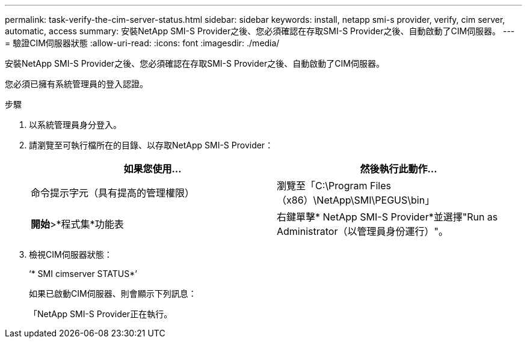 ---
permalink: task-verify-the-cim-server-status.html 
sidebar: sidebar 
keywords: install, netapp smi-s provider, verify, cim server, automatic, access 
summary: 安裝NetApp SMI-S Provider之後、您必須確認在存取SMI-S Provider之後、自動啟動了CIM伺服器。 
---
= 驗證CIM伺服器狀態
:allow-uri-read: 
:icons: font
:imagesdir: ./media/


[role="lead"]
安裝NetApp SMI-S Provider之後、您必須確認在存取SMI-S Provider之後、自動啟動了CIM伺服器。

您必須已擁有系統管理員的登入認證。

.步驟
. 以系統管理員身分登入。
. 請瀏覽至可執行檔所在的目錄、以存取NetApp SMI-S Provider：
+
[cols="2*"]
|===
| 如果您使用... | 然後執行此動作... 


 a| 
命令提示字元（具有提高的管理權限）
 a| 
瀏覽至「C:\Program Files（x86）\NetApp\SMI\PEGUS\bin」



 a| 
*開始*>*程式集*功能表
 a| 
右鍵單擊* NetApp SMI-S Provider*並選擇"Run as Administrator（以管理員身份運行）"。

|===
. 檢視CIM伺服器狀態：
+
‘* SMI cimserver STATUS*’

+
如果已啟動CIM伺服器、則會顯示下列訊息：

+
「NetApp SMI-S Provider正在執行。


